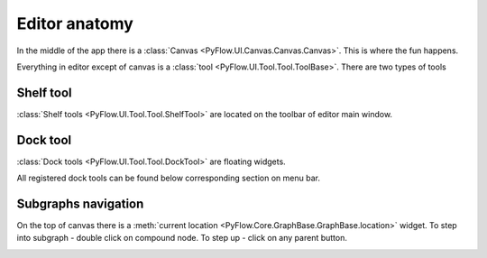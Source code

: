 Editor anatomy
==============

In the middle of the app there is a :class:`Canvas <PyFlow.UI.Canvas.Canvas.Canvas>`. This is where the fun happens.

.. image:: resources/canvas.png

Everything in editor except of canvas is a :class:`tool <PyFlow.UI.Tool.Tool.ToolBase>`. There are two types of tools

Shelf tool
**********
:class:`Shelf tools <PyFlow.UI.Tool.Tool.ShelfTool>` are located on the toolbar of editor main window.

.. image:: resources/shelf_tools.png


Dock tool
*********
:class:`Dock tools <PyFlow.UI.Tool.Tool.DockTool>` are floating widgets.

.. image:: resources/dock_tools.png

All registered dock tools can be found below corresponding section on menu bar.

.. image:: resources/dock_tools_menu.png


Subgraphs navigation
********************

On the top of canvas there is a :meth:`current location <PyFlow.Core.GraphBase.GraphBase.location>` widget. To step into subgraph - double click
on compound node. To step up - click on any parent button.

.. image:: resources/subgraph_navigation.gif

